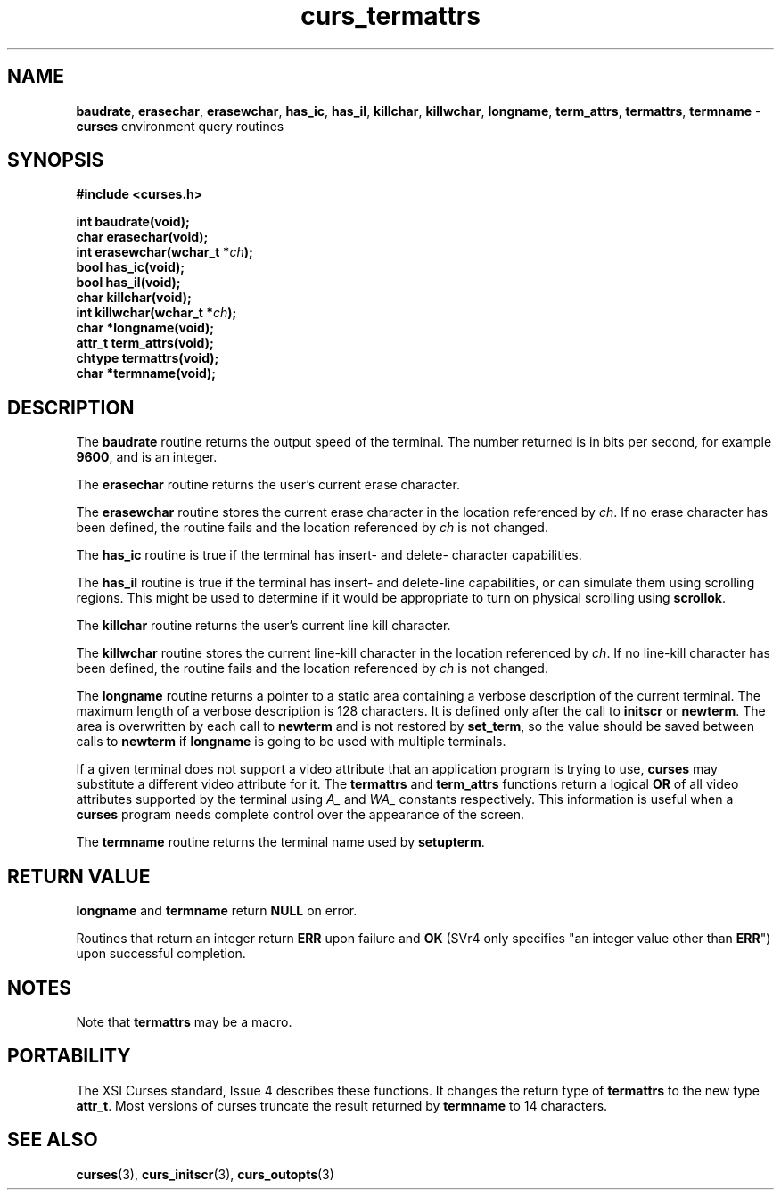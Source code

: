 .\" $OpenBSD: curs_termattrs.3,v 1.8 2010/01/12 23:21:59 nicm Exp $
.\"
.\"***************************************************************************
.\" Copyright (c) 1998-2003,2007 Free Software Foundation, Inc.              *
.\"                                                                          *
.\" Permission is hereby granted, free of charge, to any person obtaining a  *
.\" copy of this software and associated documentation files (the            *
.\" "Software"), to deal in the Software without restriction, including      *
.\" without limitation the rights to use, copy, modify, merge, publish,      *
.\" distribute, distribute with modifications, sublicense, and/or sell       *
.\" copies of the Software, and to permit persons to whom the Software is    *
.\" furnished to do so, subject to the following conditions:                 *
.\"                                                                          *
.\" The above copyright notice and this permission notice shall be included  *
.\" in all copies or substantial portions of the Software.                   *
.\"                                                                          *
.\" THE SOFTWARE IS PROVIDED "AS IS", WITHOUT WARRANTY OF ANY KIND, EXPRESS  *
.\" OR IMPLIED, INCLUDING BUT NOT LIMITED TO THE WARRANTIES OF               *
.\" MERCHANTABILITY, FITNESS FOR A PARTICULAR PURPOSE AND NONINFRINGEMENT.   *
.\" IN NO EVENT SHALL THE ABOVE COPYRIGHT HOLDERS BE LIABLE FOR ANY CLAIM,   *
.\" DAMAGES OR OTHER LIABILITY, WHETHER IN AN ACTION OF CONTRACT, TORT OR    *
.\" OTHERWISE, ARISING FROM, OUT OF OR IN CONNECTION WITH THE SOFTWARE OR    *
.\" THE USE OR OTHER DEALINGS IN THE SOFTWARE.                               *
.\"                                                                          *
.\" Except as contained in this notice, the name(s) of the above copyright   *
.\" holders shall not be used in advertising or otherwise to promote the     *
.\" sale, use or other dealings in this Software without prior written       *
.\" authorization.                                                           *
.\"***************************************************************************
.\"
.\" $Id: curs_termattrs.3x,v 1.10 2007/06/02 20:40:07 tom Exp $
.TH curs_termattrs 3 ""
.SH NAME
\fBbaudrate\fR,
\fBerasechar\fR,
\fBerasewchar\fR,
\fBhas_ic\fR,
\fBhas_il\fR,
\fBkillchar\fR,
\fBkillwchar\fR,
\fBlongname\fR,
\fBterm_attrs\fR,
\fBtermattrs\fR,
\fBtermname\fR - \fBcurses\fR environment query routines
.SH SYNOPSIS
\fB#include <curses.h>\fR
.PP
\fBint baudrate(void);\fR
.br
\fBchar erasechar(void);\fR
.br
\fBint erasewchar(wchar_t *\fR\fIch\fR\fB);\fR
.br
\fBbool has_ic(void);\fR
.br
\fBbool has_il(void);\fR
.br
\fBchar killchar(void);\fR
.br
\fBint killwchar(wchar_t *\fR\fIch\fR\fB);\fR
.br
\fBchar *longname(void);\fR
.br
\fBattr_t term_attrs(void);\fR
.br
\fBchtype termattrs(void);\fR
.br
\fBchar *termname(void);\fR
.br
.SH DESCRIPTION
The \fBbaudrate\fR routine returns the output speed of the terminal.  The
number returned is in bits per second, for example \fB9600\fR, and is an
integer.
.PP
The \fBerasechar\fR routine returns the user's current erase character.
.PP
The \fBerasewchar\fR routine stores the current erase character
in the location referenced by \fIch\fR.
If no erase character has been defined, the routine fails
and the location referenced by \fIch\fR is not changed.
.PP
The \fBhas_ic\fR routine is true if the terminal has insert- and delete-
character capabilities.
.PP
The \fBhas_il\fR routine is true if the terminal has insert- and delete-line
capabilities, or can simulate them using scrolling regions.  This might
be used to determine if it would be appropriate to turn on physical
scrolling using \fBscrollok\fR.
.PP
The \fBkillchar\fR routine returns the user's current line kill character.
.PP
The \fBkillwchar\fR routine stores the current line-kill character
in the location referenced by \fIch\fR.
If no line-kill character has been defined,
the routine fails and the location referenced by \fIch\fR is not changed.
.PP
The \fBlongname\fR routine returns a pointer to a static area
containing a verbose description of the current terminal.  The maximum
length of a verbose description is 128 characters.  It is defined only
after the call to \fBinitscr\fR or \fBnewterm\fR.  The area is
overwritten by each call to \fBnewterm\fR and is not restored by
\fBset_term\fR, so the value should be saved between calls to
\fBnewterm\fR if \fBlongname\fR is going to be used with multiple
terminals.
.PP
If a given terminal does not support a video attribute that an
application program is trying to use, \fBcurses\fR may substitute a
different video attribute for it.
The \fBtermattrs\fR and \fBterm_attrs\fR functions
return a logical \fBOR\fR of all video attributes supported by the
terminal using \fIA_\fR and \fIWA_\fR constants respectively.
This information is useful when a \fBcurses\fR program
needs complete control over the appearance of the screen.
.PP
The \fBtermname\fR routine returns the terminal name used by \fBsetupterm\fR.
.SH RETURN VALUE
\fBlongname\fR and \fBtermname\fR return \fBNULL\fR on error.
.PP
Routines that return an integer return \fBERR\fR upon failure and \fBOK\fR
(SVr4 only specifies "an integer value other than \fBERR\fR") upon successful
completion.
.SH NOTES
Note that \fBtermattrs\fR may be a macro.
.SH PORTABILITY
The XSI Curses standard, Issue 4 describes these functions.  It changes the
return type of \fBtermattrs\fR to the new type \fBattr_t\fR.
Most versions of curses truncate the result returned by \fBtermname\fR to
14 characters.
.SH SEE ALSO
\fBcurses\fR(3), \fBcurs_initscr\fR(3), \fBcurs_outopts\fR(3)
.\"#
.\"# The following sets edit modes for GNU EMACS
.\"# Local Variables:
.\"# mode:nroff
.\"# fill-column:79
.\"# End:
